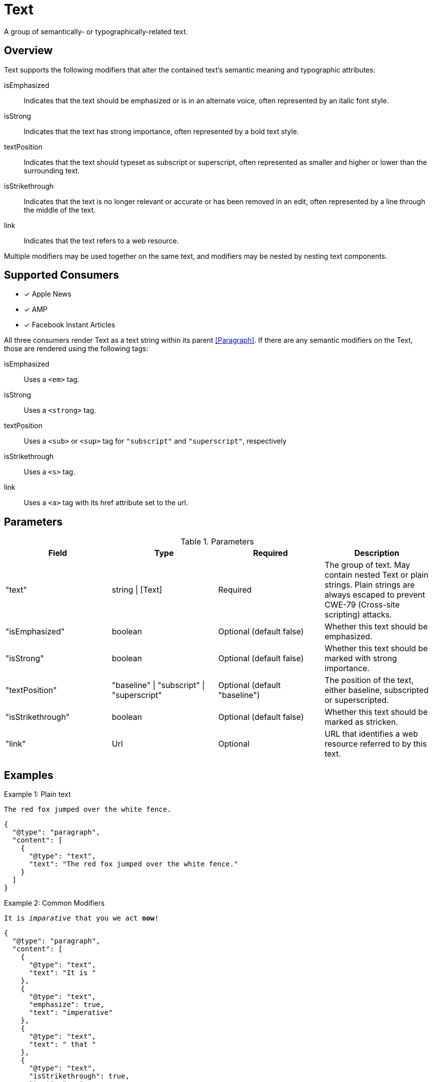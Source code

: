 # Text

[.lead]
A group of semantically- or typographically-related text.

## Overview

Text supports the following modifiers that alter the contained text's semantic
meaning and typographic attributes:

isEmphasized::
  Indicates that the text should be emphasized or is in an alternate voice,
  often represented by an italic font style.
isStrong::
  Indicates that the text has strong importance, often represented by a bold
  text style.
textPosition::
  Indicates that the text should typeset as subscript or superscript, often
  represented as smaller and higher or lower than the surrounding text.
isStrikethrough::
  Indicates that the text is no longer relevant or accurate or has been removed
  in an edit, often represented by a line through the middle of the text.
link::
  Indicates that the text refers to a web resource.

Multiple modifiers may be used together on the same text, and modifiers may be
nested by nesting text components.

## Supported Consumers

- [x] Apple News
- [x] AMP
- [x] Facebook Instant Articles

All three consumers render Text as a text string within its parent
<<Paragraph>>. If there are any semantic modifiers on the Text, those are
rendered using the following tags:

isEmphasized::
  Uses a `<em>` tag.
isStrong::
  Uses a `<strong>` tag.
textPosition::
  Uses a `<sub>` or `<sup>` tag for `"subscript"` and `"superscript"`,
  respectively
isStrikethrough::
  Uses a `<s>` tag.
link::
  Uses a `<a>` tag with its href attribute set to the url.

## Parameters

.Parameters
|===
|Field |Type |Required |Description

|"text"
|string \| [Text]
|Required
|The group of text. May contain nested Text or plain strings. Plain strings are
always escaped to prevent CWE-79 (Cross-site scripting) attacks.

|"isEmphasized"
|boolean
|Optional (default false)
|Whether this text should be emphasized.

|"isStrong"
|boolean
|Optional (default false)
|Whether this text should be marked with strong importance.

|"textPosition"
|"baseline" \| "subscript" \| "superscript"
|Optional (default "baseline")
|The position of the text, either baseline, subscripted or superscripted.

|"isStrikethrough"
|boolean
|Optional (default false)
|Whether this text should be marked as stricken.

|"link"
|Url
|Optional
|URL that identifies a web resource referred to by this text.

|===

## Examples

.Example 1: Plain text
`The red fox jumped over the white fence.`
[source,json]
----
{
  "@type": "paragraph",
  "content": [
    {
      "@type": "text",
      "text": "The red fox jumped over the white fence."
    }
  ]
}
----

.Example 2: Common Modifiers
`It is _imparative_ that [line-through]#you# we act *now*!`
[source,json]
----
{
  "@type": "paragraph",
  "content": [
    {
      "@type": "text",
      "text": "It is "
    },
    {
      "@type": "text",
      "emphasize": true,
      "text": "imperative"
    },
    {
      "@type": "text",
      "text": " that "
    },
    {
      "@type": "text",
      "isStrikethrough": true,
      "text": "you"
    },
    {
      "@type": "text",
      "text": " we act "
    },
    {
      "@type": "text",
      "isStrong": true,
      "text": "now"
    },
    {
      "@type": "text",
      "text": "!"
    }
  ]
}
----

.Example 3: Links and Nested Modifiers
`According to https://en.wikipedia.org/wiki/Water[Wikipedia], the _chemical formula_ of water is *H~2~O*.`
[source,json]
----
{
  "@type": "paragraph",
  "content": [
    {
      "@type": "text",
      "text": "According to "
    },
    {
      "@type": "text",
      "link": "https://en.wikipedia.org/wiki/Water",
      "text": "Wikipedia"
    },
    {
      "@type": "text",
      "text": ", the "
    },
    {
      "@type": "text",
      "isEmphasis": true,
      "text": "chemical formula"
    },
    {
      "@type": "text",
      "text": " of water is "
    },
    {
      "@type": "text",
      "isStrong": true,
      "text": [
        {
          "@type": "text",
          "text": "H"
        },
        {
          "@type": "text",
          "textPosition": "subscript",
          "text": "2"
        },
        {
          "@type": "text",
          "text": "O"
        }
      ]
    },
    {
      "@type": "text",
      "text": "."
    }
  ]
}
----

